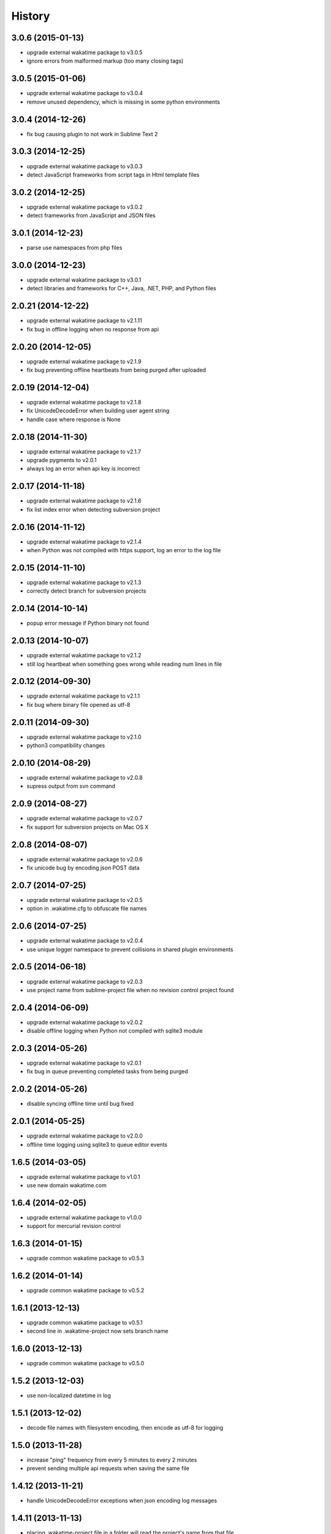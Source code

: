 
History
-------


3.0.6 (2015-01-13)
++++++++++++++++++

- upgrade external wakatime package to v3.0.5
- ignore errors from malformed markup (too many closing tags)


3.0.5 (2015-01-06)
++++++++++++++++++

- upgrade external wakatime package to v3.0.4
- remove unused dependency, which is missing in some python environments


3.0.4 (2014-12-26)
++++++++++++++++++

- fix bug causing plugin to not work in Sublime Text 2


3.0.3 (2014-12-25)
++++++++++++++++++

- upgrade external wakatime package to v3.0.3
- detect JavaScript frameworks from script tags in Html template files


3.0.2 (2014-12-25)
++++++++++++++++++

- upgrade external wakatime package to v3.0.2
- detect frameworks from JavaScript and JSON files


3.0.1 (2014-12-23)
++++++++++++++++++

- parse use namespaces from php files


3.0.0 (2014-12-23)
++++++++++++++++++

- upgrade external wakatime package to v3.0.1
- detect libraries and frameworks for C++, Java, .NET, PHP, and Python files


2.0.21 (2014-12-22)
++++++++++++++++++

- upgrade external wakatime package to v2.1.11
- fix bug in offline logging when no response from api


2.0.20 (2014-12-05)
++++++++++++++++++

- upgrade external wakatime package to v2.1.9
- fix bug preventing offline heartbeats from being purged after uploaded


2.0.19 (2014-12-04)
++++++++++++++++++

- upgrade external wakatime package to v2.1.8
- fix UnicodeDecodeError when building user agent string
- handle case where response is None


2.0.18 (2014-11-30)
++++++++++++++++++

- upgrade external wakatime package to v2.1.7
- upgrade pygments to v2.0.1
- always log an error when api key is incorrect


2.0.17 (2014-11-18)
++++++++++++++++++

- upgrade external wakatime package to v2.1.6
- fix list index error when detecting subversion project


2.0.16 (2014-11-12)
++++++++++++++++++

- upgrade external wakatime package to v2.1.4
- when Python was not compiled with https support, log an error to the log file


2.0.15 (2014-11-10)
++++++++++++++++++

- upgrade external wakatime package to v2.1.3
- correctly detect branch for subversion projects


2.0.14 (2014-10-14)
++++++++++++++++++

- popup error message if Python binary not found


2.0.13 (2014-10-07)
++++++++++++++++++

- upgrade external wakatime package to v2.1.2
- still log heartbeat when something goes wrong while reading num lines in file


2.0.12 (2014-09-30)
++++++++++++++++++

- upgrade external wakatime package to v2.1.1
- fix bug where binary file opened as utf-8


2.0.11 (2014-09-30)
++++++++++++++++++

- upgrade external wakatime package to v2.1.0
- python3 compatibility changes


2.0.10 (2014-08-29)
++++++++++++++++++

- upgrade external wakatime package to v2.0.8
- supress output from svn command


2.0.9 (2014-08-27)
++++++++++++++++++

- upgrade external wakatime package to v2.0.7
- fix support for subversion projects on Mac OS X


2.0.8 (2014-08-07)
++++++++++++++++++

- upgrade external wakatime package to v2.0.6
- fix unicode bug by encoding json POST data


2.0.7 (2014-07-25)
++++++++++++++++++

- upgrade external wakatime package to v2.0.5
- option in .wakatime.cfg to obfuscate file names


2.0.6 (2014-07-25)
++++++++++++++++++

- upgrade external wakatime package to v2.0.4
- use unique logger namespace to prevent collisions in shared plugin environments


2.0.5 (2014-06-18)
++++++++++++++++++

- upgrade external wakatime package to v2.0.3
- use project name from sublime-project file when no revision control project found


2.0.4 (2014-06-09)
++++++++++++++++++

- upgrade external wakatime package to v2.0.2
- disable offline logging when Python not compiled with sqlite3 module


2.0.3 (2014-05-26)
++++++++++++++++++

- upgrade external wakatime package to v2.0.1
- fix bug in queue preventing completed tasks from being purged


2.0.2 (2014-05-26)
++++++++++++++++++

- disable syncing offline time until bug fixed


2.0.1 (2014-05-25)
++++++++++++++++++

- upgrade external wakatime package to v2.0.0
- offline time logging using sqlite3 to queue editor events


1.6.5 (2014-03-05)
++++++++++++++++++

- upgrade external wakatime package to v1.0.1
- use new domain wakatime.com


1.6.4 (2014-02-05)
++++++++++++++++++

- upgrade external wakatime package to v1.0.0
- support for mercurial revision control


1.6.3 (2014-01-15)
++++++++++++++++++

- upgrade common wakatime package to v0.5.3


1.6.2 (2014-01-14)
++++++++++++++++++

- upgrade common wakatime package to v0.5.2


1.6.1 (2013-12-13)
++++++++++++++++++

- upgrade common wakatime package to v0.5.1
- second line in .wakatime-project now sets branch name


1.6.0 (2013-12-13)
++++++++++++++++++

- upgrade common wakatime package to v0.5.0


1.5.2 (2013-12-03)
++++++++++++++++++

- use non-localized datetime in log


1.5.1 (2013-12-02)
++++++++++++++++++

- decode file names with filesystem encoding, then encode as utf-8 for logging


1.5.0 (2013-11-28)
++++++++++++++++++

- increase "ping" frequency from every 5 minutes to every 2 minutes
- prevent sending multiple api requests when saving the same file


1.4.12 (2013-11-21)
+++++++++++++++++++

- handle UnicodeDecodeError exceptions when json encoding log messages


1.4.11 (2013-11-13)
+++++++++++++++++++

- placing .wakatime-project file in a folder will read the project's name from that file


1.4.10 (2013-10-31)
++++++++++++++++++

- recognize jinja2 file extensions as HTML


1.4.9 (2013-10-28)
++++++++++++++++++

- handle case where ignore patterns not defined


1.4.8 (2013-10-27)
++++++++++++++++++

- new setting to ignore files that match a regular expression pattern


1.4.7 (2013-10-26)
++++++++++++++++++

- simplify some language lexer names into more common versions


1.4.6 (2013-10-25)
++++++++++++++++++

- force some file extensions to be recognized as certain language


1.4.5 (2013-10-14)
++++++++++++++++++

- remove support for subversion projects on Windows to prevent cmd window popups
- ignore all errors from pygments library


1.4.4 (2013-10-13)
++++++++++++++++++

- read git branch from .git/HEAD without running command line git client


1.4.3 (2013-09-30)
++++++++++++++++++

- send olson timezone string to api for displaying logged time in user's zone


1.4.2 (2013-09-30)
++++++++++++++++++

- print error code in Sublime's console if api request fails


1.4.1 (2013-09-30)
++++++++++++++++++

- fix SSL support problem for Linux users


1.4.0 (2013-09-22)
++++++++++++++++++

- log source code language type of files
- log total number of lines in files
- better python3 support


1.3.7 (2013-09-07)
++++++++++++++++++

- fix relative import bug


1.3.6 (2013-09-06)
++++++++++++++++++

- switch back to urllib2 instead of requests library in wakatime package


1.3.5 (2013-09-05)
++++++++++++++++++

- send Sublime version with api requests for easier debugging


1.3.4 (2013-09-04)
++++++++++++++++++

- upgraded wakatime package


1.3.3 (2013-09-04)
++++++++++++++++++

- using requests package in wakatime package


1.3.2 (2013-08-25)
++++++++++++++++++

- fix bug causing wrong file name detected
- misc bug fixes


1.3.0 (2013-08-15)
++++++++++++++++++

- detect git branches


1.2.0 (2013-08-12)
++++++++++++++++++

- run wakatime package in new process when no SSL support in Sublime


1.1.0 (2013-08-12)
++++++++++++++++++

- run wakatime package in main Sublime process


1.0.1 (2013-08-09)
++++++++++++++++++

- no longer beta for Package Control versioning requirement


0.4.2 (2013-08-08)
++++++++++++++++++

- remove away prompt popup


0.4.0 (2013-08-08)
++++++++++++++++++

- run wakatime package in background


0.3.3 (2013-08-06)
++++++++++++++++++

- support installing via Sublime Package Control


0.3.2 (2013-08-06)
++++++++++++++++++

- fixes for user sublime-settings file


0.3.1 (2013-08-04)
++++++++++++++++++

- renamed plugin folder


0.3.0 (2013-08-04)
++++++++++++++++++

- use WakaTime.sublime-settings file for configuration settings


0.2.10 (2013-07-29)
+++++++++++++++++++

- Python3 support
- better Windows support by detecting pythonw.exe location


0.2.9 (2013-07-22)
++++++++++++++++++

- upgraded wakatime package
- bug fix when detecting git repos


0.2.8 (2013-07-21)
++++++++++++++++++

- Windows bug fixes


0.2.7 (2013-07-20)
++++++++++++++++++

- prevent cmd window opening in background (Windows users only)


0.2.6 (2013-07-17)
++++++++++++++++++

- log errors from wakatime package to ~/.wakatime.log


0.2.5 (2013-07-17)
++++++++++++++++++

- distinguish between write events and normal events
- prompt user for api key if one does not already exist
- rename ~/.wakatime to ~/.wakatime.conf
- set away prompt to 5 minutes
- fix bug in custom logger


0.2.1 (2013-07-07)
++++++++++++++++++

- Birth

